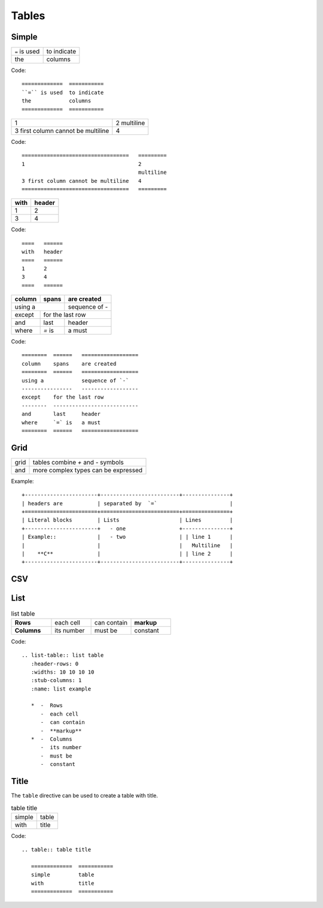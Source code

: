 
.. highlight:: text

Tables
======


Simple
------

=============  ===========
``=`` is used  to indicate
the            columns
=============  ===========

Code::

   =============  ===========
   ``=`` is used  to indicate
   the            columns
   =============  ===========

==================================   =========
1                                    2
                                     multiline
3 first column cannot be multiline   4
==================================   =========

Code::

   ==================================   =========
   1                                    2
                                        multiline
   3 first column cannot be multiline   4
   ==================================   =========




====   ======
with   header
====   ======
1      2
3      4
====   ======

Code::

   ====   ======
   with   header
   ====   ======
   1      2
   3      4
   ====   ======


========  ======   ==================
column    spans    are created
========  ======   ==================
using a            sequence of `-`
----------------   ------------------
except    for the last row
--------  ---------------------------
and       last     header
where     `=` is   a must
========  ======   ==================

Code::

   ========  ======   ==================
   column    spans    are created
   ========  ======   ==================
   using a            sequence of `-`
   ----------------   ------------------
   except    for the last row
   --------  ---------------------------
   and       last     header
   where     `=` is   a must
   ========  ======   ==================

.. commented because latexpdf does not support nested tables
   +--------------------------------------------------------+-----------------------------------------------------+
   | ::                                                     |                                                     |
   |                                                        | ==================================   =========      |
   |    ==================================   =========      |  1                                    2             |
   |    1                                    2              |                                       multiline     |
   |                                         multiline      | 3 first column cannot be multiline   4              |
   |    3 first column cannot be multiline   4              | ==================================   =========      |
   |    ==================================   =========      |                                                     |
   |                                                        |                                                     |
   +--------------------------------------------------------+-----------------------------------------------------+
   | ::                                                     |                                                     |
   |                                                        | ====   ======                                       |
   |    ====   ======                                       | with   header                                       |
   |    with   header                                       | ====   ======                                       |
   |    ====   ======                                       | 1      2                                            |
   |    1      2                                            | 3      4                                            |
   |    3      4                                            | ====   ======                                       |
   |    ====   ======                                       |                                                     |
   |                                                        |                                                     |
   +--------------------------------------------------------+-----------------------------------------------------+
   | ::                                                     |                                                     |
   |                                                        | ========  ======   ==================               |
   |    ========  ======   ==================               | column    spans    are created                      |
   |    column    spans    are created                      | ========  ======   ==================               |
   |    ========  ======   ==================               | using a            sequence of `-`                  |
   |    using a            sequence of `-`                  | ----------------   ------------------               |
   |    ----------------   ------------------               | except    for the last row                          |
   |    except    for the last row                          | --------  ---------------------------               |
   |    --------  ---------------------------               | and       last     last header                      |
   |    and       last     header                           | where     `=` is   a must                           |
   |    where     `=` is   a must                           | ========  ======   ==================               |
   |    ========  ======   ==================               |                                                     |
   |                                                        |                                                     |
   +--------------------------------------------------------+-----------------------------------------------------+

Grid
----

+------+-------------------------------------+
| grid | tables combine `+` and `-` symbols  |
+------+-------------------------------------+
| and  | more complex types can be expressed |
+------+-------------------------------------+


.. example
   +------------------------+----------------+
   | ::                     |                |
   |                        | +------+-----+ |
   |    +------+-----+      | | 1    | 2   | |
   |    | 1    | 2   |      | +------+-----+ |
   |    +------+-----+      | | 3    | 4   | |
   |    | 3    | 4   |      | +------+-----+ |
   |    +------+-----+      |                |
   +------------------------+----------------+

.. commented because latexpfd does not support it
   +-----------------------+-------------------------+---------------+
   | headers are           | separated by  `=`                       |
   +=======================+=========================+===============+
   | Literal blocks        | Lists                   | Lines         |
   +-----------------------+   - one                 +---------------+
   | Example::             |   - two                 | | line 1      |
   |                       |                         |   Multiline   |
   |    **C**              |                         | | line 2      |
   +-----------------------+-------------------------+---------------+


Example::

   +-----------------------+-------------------------+---------------+
   | headers are           | separated by  `=`                       |
   +=======================+=========================+===============+
   | Literal blocks        | Lists                   | Lines         |
   +-----------------------+   - one                 +---------------+
   | Example::             |   - two                 | | line 1      |
   |                       |                         |   Multiline   |
   |    **C**              |                         | | line 2      |
   +-----------------------+-------------------------+---------------+

.. commented because latexpfd does not support it
   +--------------------------------------------------------------------------+--------------------------------------------------------------------------+
   | ::                                                                       |                                                                          |
   |                                                                          | +-----------------------+-------------------------+---------------+      |
   |   +-----------------------+-------------------------+---------------+    | | headers are           | separated by  `=`                       |      |
   |   | headers are           | separated by  `=`                       |    | +=======================+=========================+===============+      |
   |   +=======================+=========================+===============+    | | Literal blocks        | Lists                   | Lines         |      |
   |   | Literal blocks        | Lists                   | Lines         |    | +-----------------------+   - one                 +---------------+      |
   |   +-----------------------+   - one                 +---------------+    | | Example::             |   - two                 | | line 1      |      |
   |   | Example::             |   - two                 | | line 1      |    | |                       |                         |   Multiline   |      |
   |   |                       |                         |   Multiline   |    | |    **C**              |                         | | line 2      |      |
   |   |    **C**              |                         | | line 2      |    | +-----------------------+-------------------------+---------------+      |
   |   +-----------------------+-------------------------+---------------+    |                                                                          |
   +--------------------------------------------------------------------------+--------------------------------------------------------------------------+


CSV
----


.. todo::

   Example of CSV table

List
----

.. list-table:: list table
   :header-rows: 0
   :widths: 10 10 10 10
   :stub-columns: 1
   :name: list example

   *  -  Rows
      -  each cell
      -  can contain
      -  **markup**
   *  -  Columns
      -  its number
      -  must be
      -  constant


Code::

   .. list-table:: list table
      :header-rows: 0
      :widths: 10 10 10 10
      :stub-columns: 1
      :name: list example

      *  -  Rows
         -  each cell
         -  can contain
         -  **markup**
      *  -  Columns
         -  its number
         -  must be
         -  constant


Title
-----

The ``table`` directive can be used to create a table with title.

.. table:: table title

   =============  ===========
   simple         table
   with           title
   =============  ===========

Code::

   .. table:: table title

      =============  ===========
      simple         table
      with           title
      =============  ===========


.. Example:

.. commented because latexpfd does not support it
   +-----------------------------------+--------------------------------+
   | ::                                |                                |
   |                                   | .. table:: my table            |
   |    .. table:: my table            |                                |
   |                                   |    =============  ===========  |
   |       =============  ===========  |    simple         table        |
   |       simple         table        |    with           title        |
   |       with           title        |    =============  ===========  |
   |       =============  ===========  |                                |
   +-----------------------------------+--------------------------------+


